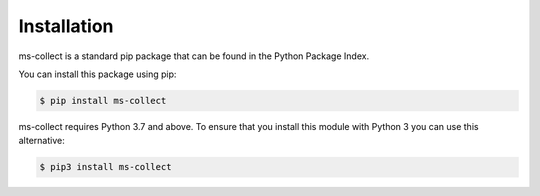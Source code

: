 Installation
=============

ms-collect is a standard pip package that can be found in the Python Package Index.

You can install this package using pip:

.. code-block:: console

   $ pip install ms-collect


ms-collect requires Python 3.7 and above. 
To ensure that you install this module with Python 3 you can use this alternative:

.. code-block:: console

   $ pip3 install ms-collect
